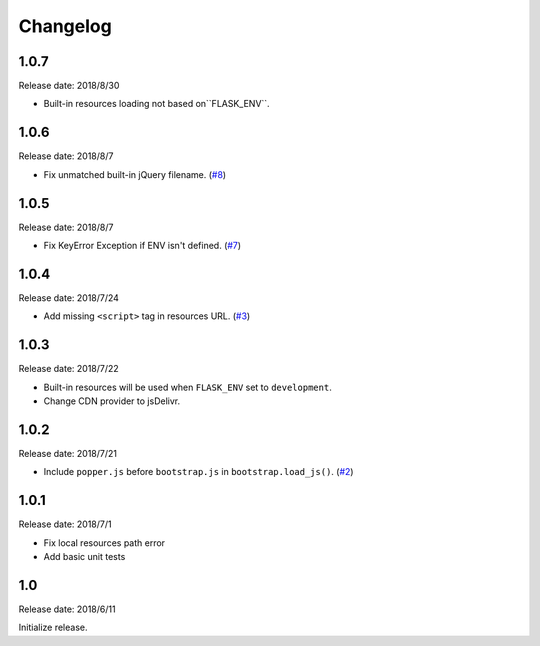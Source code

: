 Changelog
==========

1.0.7
------

Release date: 2018/8/30

- Built-in resources loading not based on``FLASK_ENV``.


1.0.6
------

Release date: 2018/8/7

- Fix unmatched built-in jQuery filename. (`#8 <https://github.com/greyli/bootstrap-flask/issues/8>`__)

1.0.5
------

Release date: 2018/8/7

- Fix KeyError Exception if ENV isn't defined. (`#7 <https://github.com/greyli/bootstrap-flask/pull/7>`__)


1.0.4
------

Release date: 2018/7/24

-  Add missing ``<script>`` tag in resources URL. (`#3 <https://github.com/greyli/bootstrap-flask/issues/3>`__)

1.0.3
------

Release date: 2018/7/22

-  Built-in resources will be used when ``FLASK_ENV`` set to ``development``.
-  Change CDN provider to jsDelivr.

1.0.2
------

Release date: 2018/7/21

-  Include ``popper.js`` before ``bootstrap.js`` in ``bootstrap.load_js()``. (`#2 <https://github.com/greyli/bootstrap-flask/issues/2>`__)

1.0.1
------

Release date: 2018/7/1

-  Fix local resources path error
-  Add basic unit tests

1.0
-----

Release date: 2018/6/11

Initialize release.